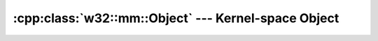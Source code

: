 .. _w32-object:

########################################################
  :cpp:class:`w32::mm::Object` --- Kernel-space Object  
########################################################
.. sectionauthor:: Andre Caron <andre.l.caron@gmail.com>

.. cpp:class:: w32::Object

   .. cpp:type:: Handle

      Shared reference to the native system handle.

   .. cpp:function:: Object ( const Handle& handle )

      :param handle: The kernel object's handle.

   .. cpp:function:: Object ()

      .. note::

         This function is *never, ever* invoked because there is no other means
         than the parametric constructor to assign the object a handle. However,
         it is required because of virtual inheritance in some kernel objects.
         This seems to be a limitation of the language ensuring a default
         constructor to classes such as :cpp:class:`w32::Waitable`.

   .. cpp:function:: ~Object ()

      Releases the kernel object.

   .. cpp:function:: const Handle& handle () const

      :returns: The system handle for the kernel object.

   .. cpp:function:: void destroy ()

      Force premature release of the kernel object.
